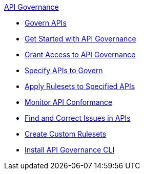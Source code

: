 .xref:api-gov.adoc[API Governance]
  * xref:api-gov.adoc[Govern APIs]
  * xref:get-started.adoc[Get Started with API Governance]
  * xref:assign-api-gov-admins.adoc[Grant Access to API Governance]
  * xref:add-tags.adoc[Specify APIs to Govern]
  * xref:create-profiles.adoc[Apply Rulesets to Specified APIs]
  * xref:monitor-api-conformance.adoc[Monitor API Conformance]
  * xref:find-conformance-issues.adoc[Find and Correct Issues in APIs]
  * xref:create-custom-rulesets.adoc[Create Custom Rulesets]
  * xref:install-cli.adoc[Install API Governance CLI]
